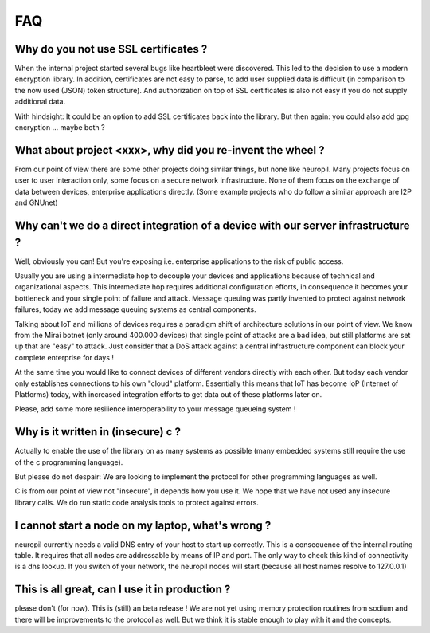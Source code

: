 ..
  SPDX-FileCopyrightText: 2016-2021 by pi-lar GmbH
..
  SPDX-License-Identifier: OSL-3.0

FAQ
***


Why do you not use SSL certificates ?
-------------------------------------

When the internal project started several bugs like heartbleet were discovered. This led to the decision to use a modern
encryption library. In addition, certificates are not easy to parse, to add user supplied data is difficult (in comparison
to the now used (JSON) token structure). And authorization on top of SSL certificates is also not easy if you do not
supply additional data.

With hindsight: It could be an option to add SSL certificates back into the library. But then again: you could also add
gpg encryption ... maybe both ?


What about project <xxx>, why did you re-invent the wheel ?
-----------------------------------------------------------

From our point of view there are some other projects doing similar things, but none like neuropil. Many projects focus
on user to user interaction only, some focus on a secure network infrastructure. None of them focus on the exchange of
data between devices, enterprise applications directly. (Some example projects who do follow a similar approach are
I2P and GNUnet)


Why can't we do a direct integration of a device with our server infrastructure ?
---------------------------------------------------------------------------------

Well, obviously you can! But you're exposing i.e. enterprise applications to the risk of public access.

Usually you are using a intermediate hop to decouple your devices and applications because of technical and
organizational aspects. This intermediate hop requires additional configuration efforts, in consequence it becomes your
bottleneck and your single point of failure and attack. Message queuing was partly invented to protect against network
failures, today we add message queuing systems as central components.

Talking about IoT and millions of devices requires a paradigm shift of architecture solutions in our point of view.
We know from the Mirai botnet (only around 400.000 devices) that single point of attacks are a bad idea, but still
platforms are set up that are "easy" to attack. Just consider that a DoS attack against a central infrastructure
component can block your complete enterprise for days !

At the same time you would like to connect devices of different vendors directly with each other. But today each vendor
only establishes connections to his own "cloud" platform. Essentially this means that IoT has become IoP (Internet of
Platforms) today, with increased integration efforts to get data out of these platforms later on.

Please, add some more resilience interoperability to your message queueing system !


Why is it written in (insecure) c ?
-----------------------------------

Actually to enable the use of the library on as many systems as possible (many embedded systems still require the use of
the c programming language).

But please do not despair: We are looking to implement the protocol for other programming languages as well.

C is from our point of view not "insecure", it depends how you use it. We hope that we have not used any insecure
library calls. We do run static code analysis tools to protect against errors.


I cannot start a node on my laptop, what's wrong ?
--------------------------------------------------

neuropil currently needs a valid DNS entry of your host to start up correctly. This is a consequence of the internal
routing table. It requires that all nodes are addressable by means of IP and port. The only way to check this kind of
connectivity is a dns lookup. If you switch of your network, the neuropil nodes will start (because all host names
resolve to 127.0.0.1)


This is all great, can I use it in production ?
-----------------------------------------------

please don't (for now). This is (still) an beta release ! We are not yet using memory protection routines from sodium 
and there will be improvements to the protocol as well. But we think it is stable enough to play with it and the concepts.
